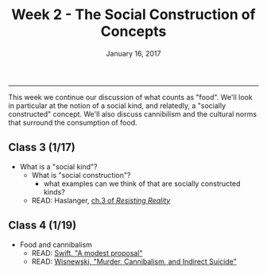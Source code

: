 #+TITLE: Week 2 - The Social Construction of Concepts
#+DATE: January 16, 2017
#+SLUG: week2-construction
#+TAGS: philosophy, definitions, concepts, cannibilism, normativity
#+STATUS: draft
 
------

This week we continue our discussion of what counts as "food". We'll look in
particular at the notion of a social kind, and relatedly, a "socially
constructed" concept. We'll also discuss cannibilism and the cultural norms
that surround the consumption of food. 

** Class 3 (1/17)
- What is a "social kind"?
  - What is "social construction"?
    - what examples can we think of that are socially constructed kinds?
  - READ: Haslanger, [[file:{filename}/readings/haslanger_ch3.pdf][ch.3 of /Resisting Reality/ ]]

** Class 4 (1/19)
- Food and cannibalism
  - READ: [[file:{filename}/readings/swift_proposal.pdf][Swift, "A modest proposal"]]
  - READ: [[file:{filename}/readings/wisnewski_cannibilism.pdf][Wisnewski, "Murder, Cannibalism, and Indirect Suicide"]]
